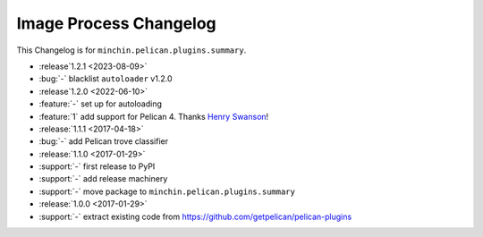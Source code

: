 Image Process Changelog
=======================

This Changelog is for ``minchin.pelican.plugins.summary``.

- :release`1.2.1 <2023-08-09>`
- :bug:`-` blacklist ``autoloader`` v1.2.0
- :release`1.2.0 <2022-06-10>`
- :feature:`-` set up for autoloading
- :feature:`1` add support for Pelican 4. Thanks `Henry Swanson
  <https://github.com/HenrySwanson/>`_!
- :release:`1.1.1 <2017-04-18>`
- :bug:`-` add Pelican trove classifier
- :release:`1.1.0 <2017-01-29>`
- :support:`-` first release to PyPI
- :support:`-` add release machinery
- :support:`-` move package to ``minchin.pelican.plugins.summary``
- :release:`1.0.0 <2017-01-29>`
- :support:`-` extract existing code from
  https://github.com/getpelican/pelican-plugins
